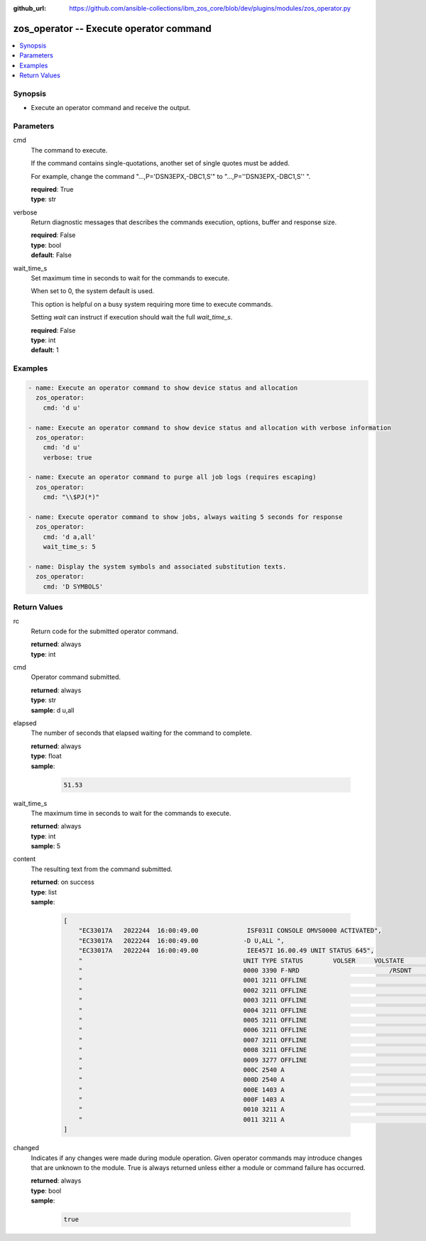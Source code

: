 
:github_url: https://github.com/ansible-collections/ibm_zos_core/blob/dev/plugins/modules/zos_operator.py

.. _zos_operator_module:


zos_operator -- Execute operator command
========================================



.. contents::
   :local:
   :depth: 1


Synopsis
--------
- Execute an operator command and receive the output.





Parameters
----------


cmd
  The command to execute.

  If the command contains single-quotations, another set of single quotes must be added.

  For example, change the command "...,P='DSN3EPX,-DBC1,S'" to "...,P=''DSN3EPX,-DBC1,S'' ".

  | **required**: True
  | **type**: str


verbose
  Return diagnostic messages that describes the commands execution, options, buffer and response size.

  | **required**: False
  | **type**: bool
  | **default**: False


wait_time_s
  Set maximum time in seconds to wait for the commands to execute.

  When set to 0, the system default is used.

  This option is helpful on a busy system requiring more time to execute commands.

  Setting *wait* can instruct if execution should wait the full *wait_time_s*.

  | **required**: False
  | **type**: int
  | **default**: 1




Examples
--------

.. code-block:: yaml+jinja

   
   - name: Execute an operator command to show device status and allocation
     zos_operator:
       cmd: 'd u'

   - name: Execute an operator command to show device status and allocation with verbose information
     zos_operator:
       cmd: 'd u'
       verbose: true

   - name: Execute an operator command to purge all job logs (requires escaping)
     zos_operator:
       cmd: "\\$PJ(*)"

   - name: Execute operator command to show jobs, always waiting 5 seconds for response
     zos_operator:
       cmd: 'd a,all'
       wait_time_s: 5

   - name: Display the system symbols and associated substitution texts.
     zos_operator:
       cmd: 'D SYMBOLS'










Return Values
-------------


rc
  Return code for the submitted operator command.

  | **returned**: always
  | **type**: int

cmd
  Operator command submitted.

  | **returned**: always
  | **type**: str
  | **sample**: d u,all

elapsed
  The number of seconds that elapsed waiting for the command to complete.

  | **returned**: always
  | **type**: float
  | **sample**:

    .. code-block:: json

        51.53

wait_time_s
  The maximum time in seconds to wait for the commands to execute.

  | **returned**: always
  | **type**: int
  | **sample**: 5

content
  The resulting text from the command submitted.

  | **returned**: on success
  | **type**: list
  | **sample**:

    .. code-block:: json

        [
            "EC33017A   2022244  16:00:49.00             ISF031I CONSOLE OMVS0000 ACTIVATED",
            "EC33017A   2022244  16:00:49.00            -D U,ALL ",
            "EC33017A   2022244  16:00:49.00             IEE457I 16.00.49 UNIT STATUS 645",
            "                                           UNIT TYPE STATUS        VOLSER     VOLSTATE      SS",
            "                                           0000 3390 F-NRD                        /RSDNT     0",
            "                                           0001 3211 OFFLINE                                 0",
            "                                           0002 3211 OFFLINE                                 0",
            "                                           0003 3211 OFFLINE                                 0",
            "                                           0004 3211 OFFLINE                                 0",
            "                                           0005 3211 OFFLINE                                 0",
            "                                           0006 3211 OFFLINE                                 0",
            "                                           0007 3211 OFFLINE                                 0",
            "                                           0008 3211 OFFLINE                                 0",
            "                                           0009 3277 OFFLINE                                 0",
            "                                           000C 2540 A                                       0",
            "                                           000D 2540 A                                       0",
            "                                           000E 1403 A                                       0",
            "                                           000F 1403 A                                       0",
            "                                           0010 3211 A                                       0",
            "                                           0011 3211 A                                       0"
        ]

changed
  Indicates if any changes were made during module operation. Given operator commands may introduce changes that are unknown to the module. True is always returned unless either a module or command failure has occurred.

  | **returned**: always
  | **type**: bool
  | **sample**:

    .. code-block:: json

        true

